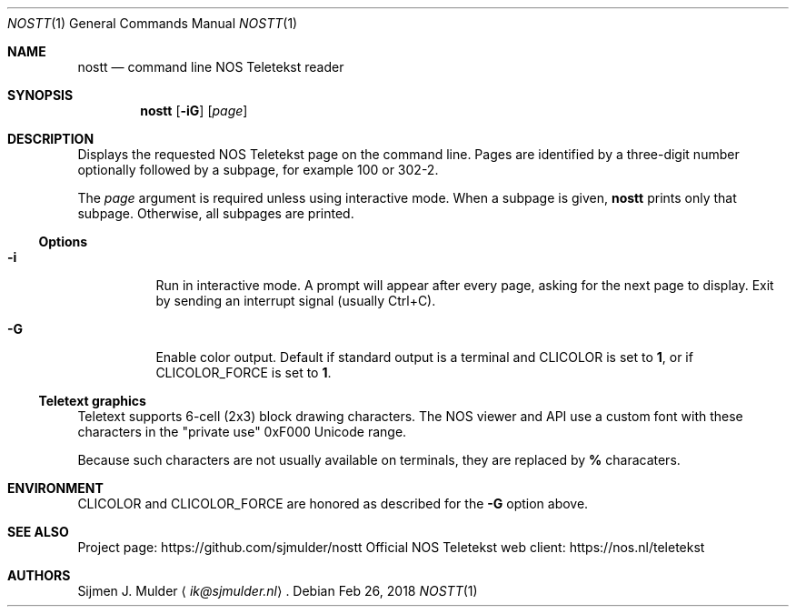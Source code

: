 .Dd Feb 26, 2018
.Dt NOSTT 1
.Os
.Sh NAME
.Nm nostt
.Nd command line NOS Teletekst reader
.Sh SYNOPSIS
.Nm
.Op Fl iG
.Op Ar page
.Sh DESCRIPTION
Displays the requested NOS Teletekst page on the command line.
Pages are identified by a three-digit number optionally followed by a subpage,
for example 100 or 302-2.
.Pp
The
.Ar page
argument is required unless using interactive mode.
When a subpage is given,
.Nm
prints only that subpage.
Otherwise, all subpages are printed.
.Ss Options
.Bl -tag -width Ds
.It Fl i
Run in interactive mode.
A prompt will appear after every page,
asking for the next page to display.
Exit by sending an interrupt signal (usually Ctrl+C).
.It Fl G
Enable color output.
Default if standard output is a terminal and
.Ev CLICOLOR
is set to
.Li 1 ,
or if
.Ev CLICOLOR_FORCE
is set to
.Li 1 .
.El
.Ss Teletext graphics
Teletext supports 6-cell (2x3) block drawing characters.
The NOS viewer and API use a custom font with these characters in the
.Qq private use
0xF000 Unicode range.
.Pp
Because such characters are not usually available on terminals,
they are replaced by
.Li %
characaters.
.Sh ENVIRONMENT
.Ev CLICOLOR
and
.Ev CLICOLOR_FORCE
are honored as described for the
.Fl G
option above.
.Sh SEE ALSO
Project page:
.Lk https://github.com/sjmulder/nostt
Official NOS Teletekst web client:
.Lk https://nos.nl/teletekst
.Sh AUTHORS
.An Sijmen J. Mulder
.Aq Mt ik@sjmulder.nl .

